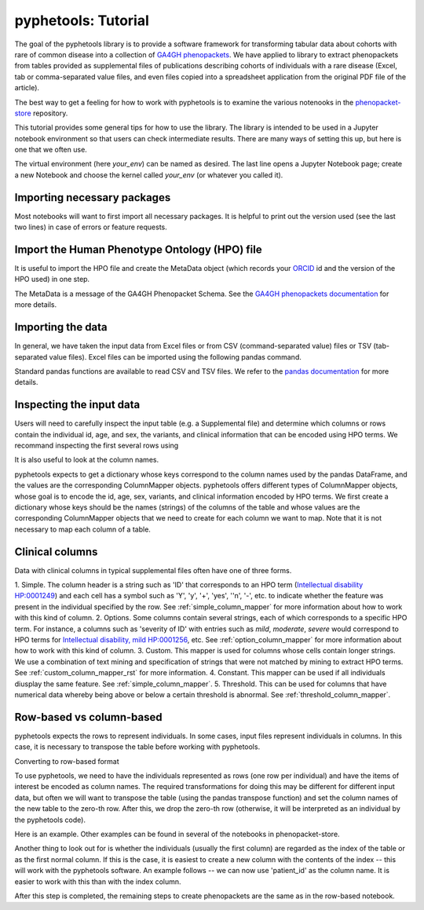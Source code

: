 .. _tutorial:

====================
pyphetools: Tutorial
====================

The goal of the pyphetools library is to provide a software framework for transforming tabular data about cohorts with rare of common disease into a collection 
of `GA4GH phenopackets <https://phenopacket-schema.readthedocs.io/en/latest/>`_. We have applied to library to extract phenopackets from tables provided as  
supplemental files of publications describing cohorts of individuals with a rare disease (Excel, tab or comma-separated value files, and even files copied into a 
spreadsheet application from the original PDF file of the article).

The best way to get a feeling for how to work with pyphetools is to examine the various notenooks in the 
`phenopacket-store <https://github.com/monarch-initiative/phenopacket-store>`_ repository.

This tutorial provides some general tips for how to use the library. The library is intended to be used in a Jupyter notebook environment so that users can check intermediate results.
There are many ways of setting this up, but here is one that we often use.


.. code-block:: bash
  :linenos:

  python3 -m venv your_env
  source your_env/bin/activiate
  pip install --upgrade pip
  pip install pyphetools
  pip install jupyter ipykernel
  python3 -m ipykernel install --name your_env --user
  jupyter-notebook

The virtual environment (here `your_env`) can be named as desired. The last line opens a Jupyter Notebook page; create a new Notebook and choose the kernel called `your_env` (or whatever you called it).



Importing necessary packages
############################

Most notebooks will want to first import all necessary packages. It is helpful to print out the version used (see the last two lines) in case of errors or feature requests.


.. code-block:: python
  :linenos:

  import phenopackets as php
  from google.protobuf.json_format import MessageToDict, MessageToJson
  from google.protobuf.json_format import Parse, ParseDict
  import pandas as pd
  import math
  from csv import DictReader
  pd.set_option('display.max_colwidth', None) # show entire column contents, important!
  from collections import defaultdict
  import re
  from pyphetools.creation import *
  from pyphetools.output import PhenopacketTable
  import importlib.metadata
  __version__ = importlib.metadata.version("pyphetools")
  print(f"Using pyphetools version {__version__}")




Import the Human Phenotype Ontology (HPO) file
##############################################

It is useful to import the HPO file and create the MetaData object (which records your `ORCID <https://orcid.org/>`_ id and the version of the HPO used) in one step.

.. code-block:: python
  :linenos:

  parser = HpoParser()
  hpo_cr = parser.get_hpo_concept_recognizer()
  hpo_version = parser.get_version()
  metadata = MetaData(created_by="ORCID:0000-0002-0736-9199")
  metadata.default_versions_with_hpo(version=hpo_version)

The MetaData is a message of the GA4GH Phenopacket Schema. See the `GA4GH phenopackets documentation <https://phenopacket-schema.readthedocs.io/en/latest/>`_ for more details.


Importing the data
##################

In general, we have taken the input data from Excel files or from CSV (command-separated value) files or TSV (tab-separated value files). Excel files can be imported using the following pandas command.

.. code-block:: python
  :linenos:

  df = pd.read_excel('some/path/my_supplement.xlsx')

Standard pandas functions are available to read CSV and TSV files. We refer to the `pandas documentation <https://pandas.pydata.org/>`_ for  more details.


Inspecting the input data
#########################

Users will need to carefully inspect the input table (e.g. a Supplemental file) and determine which columns or rows contain the individual id, age, and sex, the variants, and clinical information that can be encoded using HPO terms.
We recommand inspecting the first several rows using

.. code-block:: python
  :linenos:

  df.head()

It is also useful to look at the column names.

.. code-block:: python
  :linenos:

  df.columns


pyphetools expects to get a dictionary whose keys correspond to the column names used by the pandas DataFrame, 
and the values are the corresponding ColumnMapper objects. pyphetools offers different types of ColumnMapper objects, whose goal is to 
encode the id, age, sex, variants, and clinical information encoded by HPO terms. We first create a dictionary whose keys should be the 
names (strings) of the columns of the table and whose values are the corresponding ColumnMapper objects that we need to create for each column we 
want to map. Note that it is not necessary to map each column of a table.


Clinical columns 
################

Data with clinical columns in typical supplemental files often have one of three forms.


1. Simple. The column header is a string such as 'ID' that corresponds to an HPO term (`Intellectual disability HP:0001249 <https://hpo.jax.org/app/browse/term/HP:0001249>`_) and each cell has a symbol such as 
'Y', 'y', '+', 'yes', ''n', '-', etc. to indicate whether the feature was present in the individual specified by the row.  See :ref:`simple_column_mapper` for more information about how to work with this kind of column.
2. Options. Some columns contain several strings, each of which corresponds to a specific HPO term. For instance, a columns such as 'severity of ID' with entries such as `mild`, `moderate`, `severe` would correspond to HPO terms for 
`Intellectual disability, mild HP:0001256 <https://hpo.jax.org/app/browse/term/HP:0001256>`_, etc. See :ref:`option_column_mapper` for more information about how to work with this kind of column.
3. Custom. This mapper is used for columns whose cells contain longer strings. We use a combination of text mining and specification of strings that were not matched by mining to extract HPO terms. See :ref:`custom_column_mapper_rst` for more information.
4. Constant. This mapper can be used if all individuals diusplay the same feature. See :ref:`simple_column_mapper`.
5. Threshold. This can be used for columns that have numerical data whereby being above or below a certain threshold is abnormal. See :ref:`threshold_column_mapper`.


Row-based vs column-based
#########################

pyphetools expects the rows to represent individuals. In some cases, input files represent individuals in columns. In this case, it is necessary to transpose the table before working with pyphetools.


Converting to row-based format

To use pyphetools, we need to have the individuals represented as rows (one row per individual) and have the items of interest be encoded as column names. 
The required transformations for doing this may be different for different input data, but often we will want to transpose the table (using the pandas transpose function) 
and set the column names of the new table to the zero-th row. After this, we drop the zero-th row (otherwise, it will be interpreted as an individual by the pyphetools code).



Here is an example. Other examples can be found in several of the notebooks in phenopacket-store.

.. code-block:: python
  :linenos:

  dft = df.transpose()
  dft.columns = dft.iloc[0]
  dft.drop(dft.index[0], inplace=True)
  dft.head()


Another thing to look out for is whether the individuals (usually the first column) are regarded as the index of the table or as the first normal column.
If this is the case, it is easiest to create a new column with the contents of the index -- this will work with the pyphetools software. 
An example follows -- we can now use 'patient_id' as the column name. It is easier to work with this than with the index column.


.. code-block:: python
  :linenos:

  dft.index  # first check the index
  dft['patient_id'] = dft.index  # Set the new column 'patient_id' to be identical to the contents of the index
  dft.head() # check the transposed table


After this step is completed, the remaining steps to create phenopackets are the same as in the row-based notebook.












